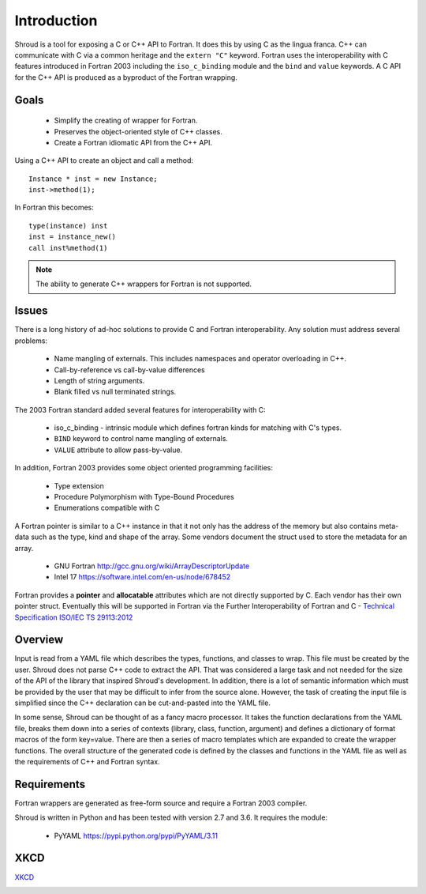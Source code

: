 .. Copyright (c) 2017-2018, Lawrence Livermore National Security, LLC. 
.. Produced at the Lawrence Livermore National Laboratory 
..
.. LLNL-CODE-738041.
.. All rights reserved. 
..
.. This file is part of Shroud.  For details, see
.. https://github.com/LLNL/shroud. Please also read shroud/LICENSE.
..
.. Redistribution and use in source and binary forms, with or without
.. modification, are permitted provided that the following conditions are
.. met:
..
.. * Redistributions of source code must retain the above copyright
..   notice, this list of conditions and the disclaimer below.
.. 
.. * Redistributions in binary form must reproduce the above copyright
..   notice, this list of conditions and the disclaimer (as noted below)
..   in the documentation and/or other materials provided with the
..   distribution.
..
.. * Neither the name of the LLNS/LLNL nor the names of its contributors
..   may be used to endorse or promote products derived from this
..   software without specific prior written permission.
..
.. THIS SOFTWARE IS PROVIDED BY THE COPYRIGHT HOLDERS AND CONTRIBUTORS
.. "AS IS" AND ANY EXPRESS OR IMPLIED WARRANTIES, INCLUDING, BUT NOT
.. LIMITED TO, THE IMPLIED WARRANTIES OF MERCHANTABILITY AND FITNESS FOR
.. A PARTICULAR PURPOSE ARE DISCLAIMED.  IN NO EVENT SHALL LAWRENCE
.. LIVERMORE NATIONAL SECURITY, LLC, THE U.S. DEPARTMENT OF ENERGY OR
.. CONTRIBUTORS BE LIABLE FOR ANY DIRECT, INDIRECT, INCIDENTAL, SPECIAL,
.. EXEMPLARY, OR CONSEQUENTIAL DAMAGES (INCLUDING, BUT NOT LIMITED TO,
.. PROCUREMENT OF SUBSTITUTE GOODS OR SERVICES; LOSS OF USE, DATA, OR
.. PROFITS; OR BUSINESS INTERRUPTION) HOWEVER CAUSED AND ON ANY THEORY OF
.. LIABILITY, WHETHER IN CONTRACT, STRICT LIABILITY, OR TORT (INCLUDING
.. NEGLIGENCE OR OTHERWISE) ARISING IN ANY WAY OUT OF THE USE OF THIS
.. SOFTWARE, EVEN IF ADVISED OF THE POSSIBILITY OF SUCH DAMAGE.
..
.. #######################################################################

Introduction
============

Shroud is a tool for exposing a C or C++ API to Fortran.
It does this by using C as the lingua franca.
C++ can communicate with C via a common heritage and the ``extern "C"`` keyword.
Fortran uses the interoperability with C features introduced in Fortran 2003
including the ``iso_c_binding`` module and the ``bind`` and ``value`` keywords.
A C API for the C++ API is produced as a byproduct of the Fortran wrapping.

Goals
-----

  * Simplify the creating of wrapper for Fortran.
  * Preserves the object-oriented style of C++ classes.
  * Create a Fortran idiomatic API from the C++ API.


Using a C++ API to create an object and call a method::

    Instance * inst = new Instance;
    inst->method(1);

In Fortran this becomes::

    type(instance) inst
    inst = instance_new()
    call inst%method(1)

.. note :: The ability to generate C++ wrappers for Fortran is not supported.

Issues
------

There is a long history of ad-hoc solutions to provide C and Fortran interoperability.
Any solution must address several problems:

  * Name mangling of externals.  This includes namespaces and operator overloading in C++.
  * Call-by-reference vs call-by-value differences
  * Length of string arguments.
  * Blank filled vs null terminated strings.

The 2003 Fortran standard added several features for interoperability with C:

  * iso_c_binding - intrinsic module which defines fortran kinds for matching with C's types.
  * ``BIND`` keyword to control name mangling of externals.
  * ``VALUE`` attribute to allow pass-by-value.

In addition, Fortran 2003 provides some object oriented programming facilities:

   * Type extension
   * Procedure Polymorphism with Type-Bound Procedures
   * Enumerations compatible with C

A Fortran pointer is similar to a C++ instance in that it not only has the address of 
the memory but also contains meta-data such as the type, kind and shape of the array.  Some vendors document the struct used to store the metadata for an array.

   * GNU Fortran http://gcc.gnu.org/wiki/ArrayDescriptorUpdate
   * Intel 17 https://software.intel.com/en-us/node/678452

..   * Intel 15.0 https://software.intel.com/en-us/node/525356

Fortran provides a **pointer** and **allocatable** attributes which are not
directly supported by C.  Each vendor has their own pointer struct.
Eventually this will be supported in Fortran via the Further Interoperability of Fortran and C -
`Technical Specification ISO/IEC TS 29113:2012 <http://www.iso.org/iso/iso_catalogue/catalogue_tc/catalogue_detail.htm?csnumber=45136>`_

Overview
--------

Input is read from a YAML file which describes the types, functions,
and classes to wrap.  This file must be created by the user.  Shroud
does not parse C++ code to extract the API. That was considered a
large task and not needed for the size of the API of the library that
inspired Shroud's development. In addition, there is a lot of semantic
information which must be provided by the user that may be difficult
to infer from the source alone.  However, the task of creating the
input file is simplified since the C++ declaration can be
cut-and-pasted into the YAML file.

In some sense, Shroud can be thought of as a fancy macro processor.
It takes the function declarations from the YAML file, breaks them
down into a series of contexts (library, class, function, argument)
and defines a dictionary of format macros of the form key=value.
There are then a series of macro templates which are expanded to
create the wrapper functions. The overall structure of the generated
code is defined by the classes and functions in the YAML file as well
as the requirements of C++ and Fortran syntax.

Requirements
------------

Fortran wrappers are generated as free-form source and require a Fortran 2003 compiler.

Shroud is written in Python and has been tested with version 2.7 and 3.6.
It requires the module:

  * PyYAML https://pypi.python.org/pypi/PyYAML/3.11


XKCD
----

`XKCD <https://xkcd.com/1319>`_

.. image:: automation.png
